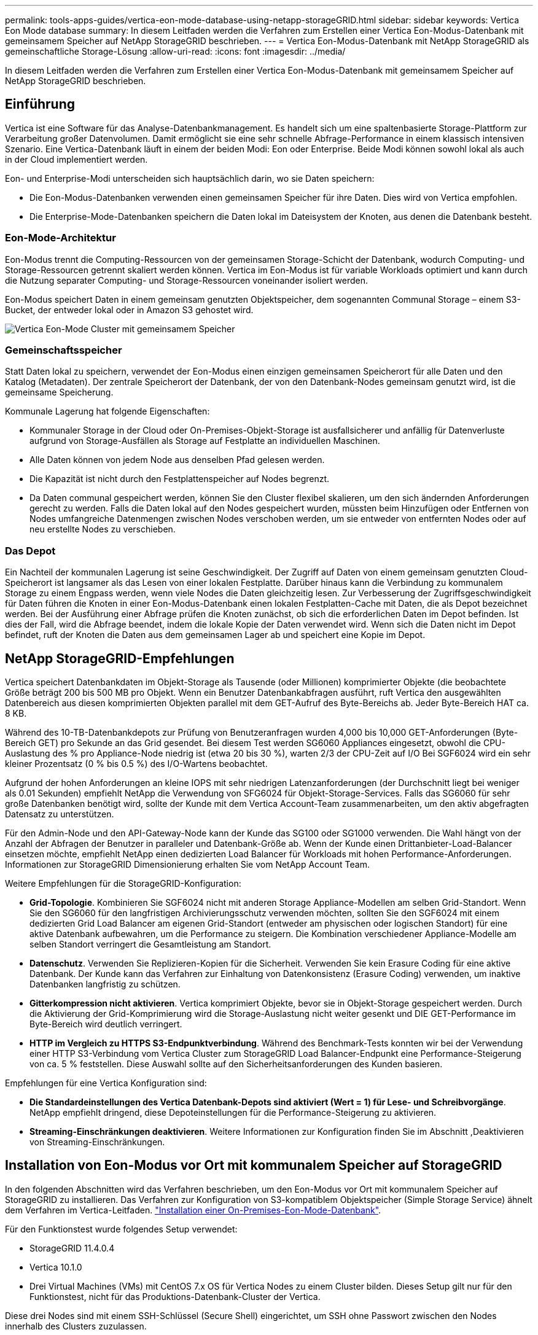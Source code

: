 ---
permalink: tools-apps-guides/vertica-eon-mode-database-using-netapp-storageGRID.html 
sidebar: sidebar 
keywords: Vertica Eon Mode database 
summary: In diesem Leitfaden werden die Verfahren zum Erstellen einer Vertica Eon-Modus-Datenbank mit gemeinsamem Speicher auf NetApp StorageGRID beschrieben. 
---
= Vertica Eon-Modus-Datenbank mit NetApp StorageGRID als gemeinschaftliche Storage-Lösung
:allow-uri-read: 
:icons: font
:imagesdir: ../media/


[role="lead"]
In diesem Leitfaden werden die Verfahren zum Erstellen einer Vertica Eon-Modus-Datenbank mit gemeinsamem Speicher auf NetApp StorageGRID beschrieben.



== Einführung

Vertica ist eine Software für das Analyse-Datenbankmanagement. Es handelt sich um eine spaltenbasierte Storage-Plattform zur Verarbeitung großer Datenvolumen. Damit ermöglicht sie eine sehr schnelle Abfrage-Performance in einem klassisch intensiven Szenario. Eine Vertica-Datenbank läuft in einem der beiden Modi: Eon oder Enterprise. Beide Modi können sowohl lokal als auch in der Cloud implementiert werden.

Eon- und Enterprise-Modi unterscheiden sich hauptsächlich darin, wo sie Daten speichern:

* Die Eon-Modus-Datenbanken verwenden einen gemeinsamen Speicher für ihre Daten. Dies wird von Vertica empfohlen.
* Die Enterprise-Mode-Datenbanken speichern die Daten lokal im Dateisystem der Knoten, aus denen die Datenbank besteht.




=== Eon-Mode-Architektur

Eon-Modus trennt die Computing-Ressourcen von der gemeinsamen Storage-Schicht der Datenbank, wodurch Computing- und Storage-Ressourcen getrennt skaliert werden können. Vertica im Eon-Modus ist für variable Workloads optimiert und kann durch die Nutzung separater Computing- und Storage-Ressourcen voneinander isoliert werden.

Eon-Modus speichert Daten in einem gemeinsam genutzten Objektspeicher, dem sogenannten Communal Storage – einem S3-Bucket, der entweder lokal oder in Amazon S3 gehostet wird.

image::../media/vertica-eon/sg-vertica-eon-mode-cluster-with-communal-storage.png[Vertica Eon-Mode Cluster mit gemeinsamem Speicher]



=== Gemeinschaftsspeicher

Statt Daten lokal zu speichern, verwendet der Eon-Modus einen einzigen gemeinsamen Speicherort für alle Daten und den Katalog (Metadaten). Der zentrale Speicherort der Datenbank, der von den Datenbank-Nodes gemeinsam genutzt wird, ist die gemeinsame Speicherung.

Kommunale Lagerung hat folgende Eigenschaften:

* Kommunaler Storage in der Cloud oder On-Premises-Objekt-Storage ist ausfallsicherer und anfällig für Datenverluste aufgrund von Storage-Ausfällen als Storage auf Festplatte an individuellen Maschinen.
* Alle Daten können von jedem Node aus denselben Pfad gelesen werden.
* Die Kapazität ist nicht durch den Festplattenspeicher auf Nodes begrenzt.
* Da Daten communal gespeichert werden, können Sie den Cluster flexibel skalieren, um den sich ändernden Anforderungen gerecht zu werden. Falls die Daten lokal auf den Nodes gespeichert wurden, müssten beim Hinzufügen oder Entfernen von Nodes umfangreiche Datenmengen zwischen Nodes verschoben werden, um sie entweder von entfernten Nodes oder auf neu erstellte Nodes zu verschieben.




=== Das Depot

Ein Nachteil der kommunalen Lagerung ist seine Geschwindigkeit. Der Zugriff auf Daten von einem gemeinsam genutzten Cloud-Speicherort ist langsamer als das Lesen von einer lokalen Festplatte. Darüber hinaus kann die Verbindung zu kommunalem Storage zu einem Engpass werden, wenn viele Nodes die Daten gleichzeitig lesen. Zur Verbesserung der Zugriffsgeschwindigkeit für Daten führen die Knoten in einer Eon-Modus-Datenbank einen lokalen Festplatten-Cache mit Daten, die als Depot bezeichnet werden. Bei der Ausführung einer Abfrage prüfen die Knoten zunächst, ob sich die erforderlichen Daten im Depot befinden. Ist dies der Fall, wird die Abfrage beendet, indem die lokale Kopie der Daten verwendet wird. Wenn sich die Daten nicht im Depot befindet, ruft der Knoten die Daten aus dem gemeinsamen Lager ab und speichert eine Kopie im Depot.



== NetApp StorageGRID-Empfehlungen

Vertica speichert Datenbankdaten im Objekt-Storage als Tausende (oder Millionen) komprimierter Objekte (die beobachtete Größe beträgt 200 bis 500 MB pro Objekt. Wenn ein Benutzer Datenbankabfragen ausführt, ruft Vertica den ausgewählten Datenbereich aus diesen komprimierten Objekten parallel mit dem GET-Aufruf des Byte-Bereichs ab. Jeder Byte-Bereich HAT ca. 8 KB.

Während des 10-TB-Datenbankdepots zur Prüfung von Benutzeranfragen wurden 4,000 bis 10,000 GET-Anforderungen (Byte-Bereich GET) pro Sekunde an das Grid gesendet. Bei diesem Test werden SG6060 Appliances eingesetzt, obwohl die CPU-Auslastung des % pro Appliance-Node niedrig ist (etwa 20 bis 30 %), warten 2/3 der CPU-Zeit auf I/O Bei SGF6024 wird ein sehr kleiner Prozentsatz (0 % bis 0.5 %) des I/O-Wartens beobachtet.

Aufgrund der hohen Anforderungen an kleine IOPS mit sehr niedrigen Latenzanforderungen (der Durchschnitt liegt bei weniger als 0.01 Sekunden) empfiehlt NetApp die Verwendung von SFG6024 für Objekt-Storage-Services. Falls das SG6060 für sehr große Datenbanken benötigt wird, sollte der Kunde mit dem Vertica Account-Team zusammenarbeiten, um den aktiv abgefragten Datensatz zu unterstützen.

Für den Admin-Node und den API-Gateway-Node kann der Kunde das SG100 oder SG1000 verwenden. Die Wahl hängt von der Anzahl der Abfragen der Benutzer in paralleler und Datenbank-Größe ab. Wenn der Kunde einen Drittanbieter-Load-Balancer einsetzen möchte, empfiehlt NetApp einen dedizierten Load Balancer für Workloads mit hohen Performance-Anforderungen. Informationen zur StorageGRID Dimensionierung erhalten Sie vom NetApp Account Team.

Weitere Empfehlungen für die StorageGRID-Konfiguration:

* *Grid-Topologie*. Kombinieren Sie SGF6024 nicht mit anderen Storage Appliance-Modellen am selben Grid-Standort. Wenn Sie den SG6060 für den langfristigen Archivierungsschutz verwenden möchten, sollten Sie den SGF6024 mit einem dedizierten Grid Load Balancer am eigenen Grid-Standort (entweder am physischen oder logischen Standort) für eine aktive Datenbank aufbewahren, um die Performance zu steigern. Die Kombination verschiedener Appliance-Modelle am selben Standort verringert die Gesamtleistung am Standort.
* *Datenschutz*. Verwenden Sie Replizieren-Kopien für die Sicherheit. Verwenden Sie kein Erasure Coding für eine aktive Datenbank. Der Kunde kann das Verfahren zur Einhaltung von Datenkonsistenz (Erasure Coding) verwenden, um inaktive Datenbanken langfristig zu schützen.
* *Gitterkompression nicht aktivieren*. Vertica komprimiert Objekte, bevor sie in Objekt-Storage gespeichert werden. Durch die Aktivierung der Grid-Komprimierung wird die Storage-Auslastung nicht weiter gesenkt und DIE GET-Performance im Byte-Bereich wird deutlich verringert.
* *HTTP im Vergleich zu HTTPS S3-Endpunktverbindung*. Während des Benchmark-Tests konnten wir bei der Verwendung einer HTTP S3-Verbindung vom Vertica Cluster zum StorageGRID Load Balancer-Endpunkt eine Performance-Steigerung von ca. 5 % feststellen. Diese Auswahl sollte auf den Sicherheitsanforderungen des Kunden basieren.


Empfehlungen für eine Vertica Konfiguration sind:

* *Die Standardeinstellungen des Vertica Datenbank-Depots sind aktiviert (Wert = 1) für Lese- und Schreibvorgänge*. NetApp empfiehlt dringend, diese Depoteinstellungen für die Performance-Steigerung zu aktivieren.
* *Streaming-Einschränkungen deaktivieren*. Weitere Informationen zur Konfiguration finden Sie im Abschnitt ,Deaktivieren von Streaming-Einschränkungen.




== Installation von Eon-Modus vor Ort mit kommunalem Speicher auf StorageGRID

In den folgenden Abschnitten wird das Verfahren beschrieben, um den Eon-Modus vor Ort mit kommunalem Speicher auf StorageGRID zu installieren. Das Verfahren zur Konfiguration von S3-kompatiblem Objektspeicher (Simple Storage Service) ähnelt dem Verfahren im Vertica-Leitfaden. link:https://www.vertica.com/docs/10.1.x/HTML/Content/Authoring/InstallationGuide/EonOnPrem/InstallingEonOnPremiseWithMinio.htm?tocpath=Installing%20Vertica%7CInstalling%20Vertica%20For%20Eon%20Mode%20on-Premises%7C_____2["Installation einer On-Premises-Eon-Mode-Datenbank"^].

Für den Funktionstest wurde folgendes Setup verwendet:

* StorageGRID 11.4.0.4
* Vertica 10.1.0
* Drei Virtual Machines (VMs) mit CentOS 7.x OS für Vertica Nodes zu einem Cluster bilden. Dieses Setup gilt nur für den Funktionstest, nicht für das Produktions-Datenbank-Cluster der Vertica.


Diese drei Nodes sind mit einem SSH-Schlüssel (Secure Shell) eingerichtet, um SSH ohne Passwort zwischen den Nodes innerhalb des Clusters zuzulassen.



=== Erforderliche Informationen von NetApp StorageGRID

Um den Eon-Modus vor Ort mit kommunalem Speicher auf StorageGRID zu installieren, müssen Sie die folgenden Vorbedingung-Informationen haben.

* IP-Adresse oder vollständig qualifizierter Domain-Name (FQDN) und Portnummer des StorageGRID S3-Endpunkts. Wenn Sie HTTPS verwenden, verwenden Sie eine CA (Custom Certificate Authority) oder ein selbstsigniertes SSL-Zertifikat, das am StorageGRID S3-Endpunkt implementiert wurde.
* Bucket-Name Er muss vorexistieren und leer sein.
* Schlüssel-ID und geheimer Zugriffsschlüssel mit Lese- und Schreibzugriff auf den Bucket




=== Erstellen einer Autorisierungsdatei für den Zugriff auf den S3-Endpunkt

Beim Erstellen einer Autorisierungsdatei für den Zugriff auf den S3-Endpunkt gelten die folgenden Voraussetzungen:

* Vertica ist installiert.
* Ein Cluster ist für die Datenbankerstellung eingerichtet, konfiguriert und bereit.


So erstellen Sie eine Autorisierungsdatei für den Zugriff auf den S3-Endpunkt:

. Melden Sie sich beim Vertica-Knoten an, auf dem Sie ausgeführt werden `admintools` So erstellen Sie die Eon-Modus-Datenbank.
+
Der Standardbenutzer ist `dbadmin`, Erstellt während der Vertica Cluster Installation.

. Verwenden Sie einen Texteditor, um eine Datei unter dem zu erstellen `/home/dbadmin` Verzeichnis. Der Dateiname kann alles sein, was Sie wollen, z. B. `sg_auth.conf`.
. Wenn der S3-Endpunkt einen Standard-HTTP-Port 80 oder HTTPS-Port 443 verwendet, überspringen Sie die Portnummer. Um HTTPS zu verwenden, legen Sie die folgenden Werte fest:
+
** `awsenablehttps = 1`, Sonst setzen Sie den Wert auf `0`.
** `awsauth = <s3 access key ID>:<secret access key>`
** `awsendpoint = <StorageGRID s3 endpoint>:<port>`
+
Um eine benutzerdefinierte CA oder ein selbstsigniertes SSL-Zertifikat für die HTTPS-Verbindung des StorageGRID S3-Endpunkts zu verwenden, geben Sie den vollständigen Dateipfad und den Dateinamen des Zertifikats an. Diese Datei muss sich am selben Speicherort auf jedem Vertica-Knoten befinden und über Leseberechtigung für alle Benutzer verfügen. Überspringen Sie diesen Schritt, wenn das StorageGRID S3 Endpoint SSL-Zertifikat von einer öffentlich bekannten CA signiert wurde.

+
`− awscafile = <filepath/filename>`

+
Informationen hierzu finden Sie beispielsweise in der folgenden Beispieldatei:

+
[listing]
----
awsauth = MNVU4OYFAY2xyz123:03vuO4M4KmdfwffT8nqnBmnMVTr78Gu9wANabcxyz
awsendpoint = s3.england.connectlab.io:10443
awsenablehttps = 1
awscafile = /etc/custom-cert/grid.pem
----
+

NOTE: In einer Produktionsumgebung muss der Kunde ein Serverzertifikat implementieren, das von einer öffentlich bekannten CA auf einem StorageGRID S3 Load Balancer-Endpunkt unterzeichnet wurde.







=== Auswählen eines Depotpfads auf allen Vertica-Knoten

Wählen Sie auf jedem Knoten ein Verzeichnis für den Depot-Speicherpfad aus oder erstellen Sie ein Verzeichnis. Das Verzeichnis, das Sie für den Parameter Depot-Speicherpfad bereitstellen, muss Folgendes haben:

* Derselbe Pfad auf allen Nodes im Cluster (z. B. `/home/dbadmin/depot`)
* Vom dbadmin-Benutzer lesbar und beschreibbar sein
* Ausreichende Lagerung
+
Standardmäßig verwendet Vertica 60 % des Dateisystemspeichers, der das Verzeichnis für die Depotspeicherung enthält. Sie können die Größe des Depots mithilfe der begrenzen `--depot-size` Argument in `create_db` Befehl. Siehe link:https://www.vertica.com/blog/sizing-vertica-cluster-eon-mode-database/["Dimensionierung des Vertica Clusters für eine Eon-Mode-Datenbank"^] Artikel für allgemeine Vertica Größenrichtlinien oder wenden Sie sich an Ihren Vertica Account Manager.

+
Der `admintools create_db` Das Tool versucht, den Depotpfad für Sie zu erstellen, wenn dieser nicht vorhanden ist.





=== Erstellen der On-Premises-Datenbank von Eon

So erstellen Sie die On-Premises-Datenbank von Eon:

. Verwenden Sie zum Erstellen der Datenbank die `admintools create_db` Werkzeug.
+
Die folgende Liste enthält eine kurze Erläuterung der Argumente, die in diesem Beispiel verwendet werden. Eine detaillierte Erläuterung aller erforderlichen und optionalen Argumente finden Sie im Dokument Vertica.

+
** -X <Pfad/Dateiname der in erstellten Autorisierungsdatei ,„Erstellen einer Autorisierungsdatei für den Zugriff auf den S3-Endpunkt“ >.
+
Die Autorisierungsdetails werden nach erfolgreicher Erstellung in der Datenbank gespeichert. Sie können diese Datei entfernen, um zu vermeiden, dass der S3-Geheimschlüssel offengelegt wird.

** --communal-Storage-location <s3://storagegrid buchname>
** -S <kommagetrennte Liste der Vertica-Knoten, die für diese Datenbank verwendet werden sollen>
** -D <Name der zu erstellenden Datenbank>
** -P <Kennwort für diese neue Datenbank> festlegen. Den folgenden Beispielbefehl können Sie z. B. einsehen:
+
[listing]
----
admintools -t create_db -x sg_auth.conf --communal-storage-location=s3://vertica --depot-path=/home/dbadmin/depot --shard-count=6 -s vertica-vm1,vertica-vm2,vertica-vm3 -d vmart -p '<password>'
----
+
Das Erstellen einer neuen Datenbank dauert abhängig von der Anzahl der Nodes für die Datenbank mehrere Minuten. Wenn Sie die Datenbank zum ersten Mal erstellen, werden Sie aufgefordert, die Lizenzvereinbarung zu akzeptieren.





Informationen hierzu finden Sie z. B. in der folgenden Beispielautorisierungsdatei und `create db` Befehl:

[listing]
----
[dbadmin@vertica-vm1 ~]$ cat sg_auth.conf
awsauth = MNVU4OYFAY2CPKVXVxxxx:03vuO4M4KmdfwffT8nqnBmnMVTr78Gu9wAN+xxxx
awsendpoint = s3.england.connectlab.io:10445
awsenablehttps = 1

[dbadmin@vertica-vm1 ~]$ admintools -t create_db -x sg_auth.conf --communal-storage-location=s3://vertica --depot-path=/home/dbadmin/depot --shard-count=6 -s vertica-vm1,vertica-vm2,vertica-vm3 -d vmart -p 'xxxxxxxx'
Default depot size in use
Distributing changes to cluster.
    Creating database vmart
    Starting bootstrap node v_vmart_node0007 (10.45.74.19)
    Starting nodes:
        v_vmart_node0007 (10.45.74.19)
    Starting Vertica on all nodes. Please wait, databases with a large catalog may take a while to initialize.
    Node Status: v_vmart_node0007: (DOWN)
    Node Status: v_vmart_node0007: (DOWN)
    Node Status: v_vmart_node0007: (DOWN)
    Node Status: v_vmart_node0007: (UP)
    Creating database nodes
    Creating node v_vmart_node0008 (host 10.45.74.29)
    Creating node v_vmart_node0009 (host 10.45.74.39)
    Generating new configuration information
    Stopping single node db before adding additional nodes.
    Database shutdown complete
    Starting all nodes
Start hosts = ['10.45.74.19', '10.45.74.29', '10.45.74.39']
    Starting nodes:
        v_vmart_node0007 (10.45.74.19)
        v_vmart_node0008 (10.45.74.29)
        v_vmart_node0009 (10.45.74.39)
    Starting Vertica on all nodes. Please wait, databases with a large catalog may take a while to initialize.
    Node Status: v_vmart_node0007: (DOWN) v_vmart_node0008: (DOWN) v_vmart_node0009: (DOWN)
    Node Status: v_vmart_node0007: (DOWN) v_vmart_node0008: (DOWN) v_vmart_node0009: (DOWN)
    Node Status: v_vmart_node0007: (DOWN) v_vmart_node0008: (DOWN) v_vmart_node0009: (DOWN)
    Node Status: v_vmart_node0007: (DOWN) v_vmart_node0008: (DOWN) v_vmart_node0009: (DOWN)
    Node Status: v_vmart_node0007: (UP) v_vmart_node0008: (UP) v_vmart_node0009: (UP)
Creating depot locations for 3 nodes
Communal storage detected: rebalancing shards

Waiting for rebalance shards. We will wait for at most 36000 seconds.
Installing AWS package
    Success: package AWS installed
Installing ComplexTypes package
    Success: package ComplexTypes installed
Installing MachineLearning package
    Success: package MachineLearning installed
Installing ParquetExport package
    Success: package ParquetExport installed
Installing VFunctions package
    Success: package VFunctions installed
Installing approximate package
    Success: package approximate installed
Installing flextable package
    Success: package flextable installed
Installing kafka package
    Success: package kafka installed
Installing logsearch package
    Success: package logsearch installed
Installing place package
    Success: package place installed
Installing txtindex package
    Success: package txtindex installed
Installing voltagesecure package
    Success: package voltagesecure installed
Syncing catalog on vmart with 2000 attempts.
Database creation SQL tasks completed successfully. Database vmart created successfully.
----
[cols="1a,1a"]
|===
| Objektgröße (Byte) | Bucket/Objektschlüssel vollständiger Pfad 


 a| 
`61`
 a| 
`s3://vertica/051/026d63ae9d4a33237bf0e2c2cf2a794a00a0000000021a07/026d63ae9d4a33237bf0e2c2cf2a794a00a0000000021a07_0_0.dfs`



 a| 
`145`
 a| 
`s3://vertica/2c4/026d63ae9d4a33237bf0e2c2cf2a794a00a0000000021a3d/026d63ae9d4a33237bf0e2c2cf2a794a00a0000000021a3d_0_0.dfs`



 a| 
`146`
 a| 
`s3://vertica/33c/026d63ae9d4a33237bf0e2c2cf2a794a00a0000000021a1d/026d63ae9d4a33237bf0e2c2cf2a794a00a0000000021a1d_0_0.dfs`



 a| 
`40`
 a| 
`s3://vertica/382/026d63ae9d4a33237bf0e2c2cf2a794a00a0000000021a31/026d63ae9d4a33237bf0e2c2cf2a794a00a0000000021a31_0_0.dfs`



 a| 
`145`
 a| 
`s3://vertica/42f/026d63ae9d4a33237bf0e2c2cf2a794a00a0000000021a21/026d63ae9d4a33237bf0e2c2cf2a794a00a0000000021a21_0_0.dfs`



 a| 
`34`
 a| 
`s3://vertica/472/026d63ae9d4a33237bf0e2c2cf2a794a00a0000000021a25/026d63ae9d4a33237bf0e2c2cf2a794a00a0000000021a25_0_0.dfs`



 a| 
`41`
 a| 
`s3://vertica/476/026d63ae9d4a33237bf0e2c2cf2a794a00a0000000021a2d/026d63ae9d4a33237bf0e2c2cf2a794a00a0000000021a2d_0_0.dfs`



 a| 
`61`
 a| 
`s3://vertica/52a/026d63ae9d4a33237bf0e2c2cf2a794a00a0000000021a5d/026d63ae9d4a33237bf0e2c2cf2a794a00a0000000021a5d_0_0.dfs`



 a| 
`131`
 a| 
`s3://vertica/5d2/026d63ae9d4a33237bf0e2c2cf2a794a00a0000000021a19/026d63ae9d4a33237bf0e2c2cf2a794a00a0000000021a19_0_0.dfs`



 a| 
`91`
 a| 
`s3://vertica/5f7/026d63ae9d4a33237bf0e2c2cf2a794a00a0000000021a11/026d63ae9d4a33237bf0e2c2cf2a794a00a0000000021a11_0_0.dfs`



 a| 
`118`
 a| 
`s3://vertica/82d/026d63ae9d4a33237bf0e2c2cf2a794a00a0000000021a15/026d63ae9d4a33237bf0e2c2cf2a794a00a0000000021a15_0_0.dfs`



 a| 
`115`
 a| 
`s3://vertica/9a2/026d63ae9d4a33237bf0e2c2cf2a794a00a0000000021a61/026d63ae9d4a33237bf0e2c2cf2a794a00a0000000021a61_0_0.dfs`



 a| 
`33`
 a| 
`s3://vertica/acd/026d63ae9d4a33237bf0e2c2cf2a794a00a0000000021a29/026d63ae9d4a33237bf0e2c2cf2a794a00a0000000021a29_0_0.dfs`



 a| 
`133`
 a| 
`s3://vertica/b98/026d63ae9d4a33237bf0e2c2cf2a794a00a0000000021a4d/026d63ae9d4a33237bf0e2c2cf2a794a00a0000000021a4d_0_0.dfs`



 a| 
`38`
 a| 
`s3://vertica/db3/026d63ae9d4a33237bf0e2c2cf2a794a00a0000000021a49/026d63ae9d4a33237bf0e2c2cf2a794a00a0000000021a49_0_0.dfs`



 a| 
`38`
 a| 
`s3://vertica/eba/026d63ae9d4a33237bf0e2c2cf2a794a00a0000000021a59/026d63ae9d4a33237bf0e2c2cf2a794a00a0000000021a59_0_0.dfs`



 a| 
`21521920`
 a| 
`s3://vertica/metadata/VMart/Libraries/026d63ae9d4a33237bf0e2c2cf2a794a00a00000000215e2/026d63ae9d4a33237bf0e2c2cf2a794a00a00000000215e2.tar`



 a| 
`6865408`
 a| 
`s3://vertica/metadata/VMart/Libraries/026d63ae9d4a33237bf0e2c2cf2a794a00a0000000021602/026d63ae9d4a33237bf0e2c2cf2a794a00a0000000021602.tar`



 a| 
`204217344`
 a| 
`s3://vertica/metadata/VMart/Libraries/026d63ae9d4a33237bf0e2c2cf2a794a00a0000000021610/026d63ae9d4a33237bf0e2c2cf2a794a00a0000000021610.tar`



 a| 
`16109056`
 a| 
`s3://vertica/metadata/VMart/Libraries/026d63ae9d4a33237bf0e2c2cf2a794a00a00000000217e0/026d63ae9d4a33237bf0e2c2cf2a794a00a00000000217e0.tar`



 a| 
`12853248`
 a| 
`s3://vertica/metadata/VMart/Libraries/026d63ae9d4a33237bf0e2c2cf2a794a00a0000000021800/026d63ae9d4a33237bf0e2c2cf2a794a00a0000000021800.tar`



 a| 
`8937984`
 a| 
`s3://vertica/metadata/VMart/Libraries/026d63ae9d4a33237bf0e2c2cf2a794a00a000000002187a/026d63ae9d4a33237bf0e2c2cf2a794a00a000000002187a.tar`



 a| 
`56260608`
 a| 
`s3://vertica/metadata/VMart/Libraries/026d63ae9d4a33237bf0e2c2cf2a794a00a00000000218b2/026d63ae9d4a33237bf0e2c2cf2a794a00a00000000218b2.tar`



 a| 
`53947904`
 a| 
`s3://vertica/metadata/VMart/Libraries/026d63ae9d4a33237bf0e2c2cf2a794a00a00000000219ba/026d63ae9d4a33237bf0e2c2cf2a794a00a00000000219ba.tar`



 a| 
`44932608`
 a| 
`s3://vertica/metadata/VMart/Libraries/026d63ae9d4a33237bf0e2c2cf2a794a00a00000000219de/026d63ae9d4a33237bf0e2c2cf2a794a00a00000000219de.tar`



 a| 
`256306688`
 a| 
`s3://vertica/metadata/VMart/Libraries/026d63ae9d4a33237bf0e2c2cf2a794a00a0000000021a6e/026d63ae9d4a33237bf0e2c2cf2a794a00a0000000021a6e.tar`



 a| 
`8062464`
 a| 
`s3://vertica/metadata/VMart/Libraries/026d63ae9d4a33237bf0e2c2cf2a794a00a0000000021e34/026d63ae9d4a33237bf0e2c2cf2a794a00a0000000021e34.tar`



 a| 
`20024832`
 a| 
`s3://vertica/metadata/VMart/Libraries/026d63ae9d4a33237bf0e2c2cf2a794a00a0000000021e70/026d63ae9d4a33237bf0e2c2cf2a794a00a0000000021e70.tar`



 a| 
`10444`
 a| 
`s3://vertica/metadata/VMart/cluster_config.json`



 a| 
`823266`
 a| 
`s3://vertica/metadata/VMart/nodes/v_vmart_node0016/Catalog/859703b06a3456d95d0be28575a673/Checkpoints/c13_13/chkpt_1.cat.gz`



 a| 
`254`
 a| 
`s3://vertica/metadata/VMart/nodes/v_vmart_node0016/Catalog/859703b06a3456d95d0be28575a673/Checkpoints/c13_13/completed`



 a| 
`2958`
 a| 
`s3://vertica/metadata/VMart/nodes/v_vmart_node0016/Catalog/859703b06a3456d95d0be28575a673/Checkpoints/c2_2/chkpt_1.cat.gz`



 a| 
`231`
 a| 
`s3://vertica/metadata/VMart/nodes/v_vmart_node0016/Catalog/859703b06a3456d95d0be28575a673/Checkpoints/c2_2/completed`



 a| 
`822521`
 a| 
`s3://vertica/metadata/VMart/nodes/v_vmart_node0016/Catalog/859703b06a3456d95d0be28575a673/Checkpoints/c4_4/chkpt_1.cat.gz`



 a| 
`231`
 a| 
`s3://vertica/metadata/VMart/nodes/v_vmart_node0016/Catalog/859703b06a3456d95d0be28575a673/Checkpoints/c4_4/completed`



 a| 
`746513`
 a| 
`s3://vertica/metadata/VMart/nodes/v_vmart_node0016/Catalog/859703b06a3456d95d0be28575a673/Txnlogs/txn_14_g14.cat`



 a| 
`2596`
 a| 
`s3://vertica/metadata/VMart/nodes/v_vmart_node0016/Catalog/859703b06a3456d95d0be28575a673/Txnlogs/txn_3_g3.cat.gz`



 a| 
`821065`
 a| 
`s3://vertica/metadata/VMart/nodes/v_vmart_node0016/Catalog/859703b06a3456d95d0be28575a673/Txnlogs/txn_4_g4.cat.gz`



 a| 
`6440`
 a| 
`s3://vertica/metadata/VMart/nodes/v_vmart_node0016/Catalog/859703b06a3456d95d0be28575a673/Txnlogs/txn_5_g5.cat`



 a| 
`8518`
 a| 
`s3://vertica/metadata/VMart/nodes/v_vmart_node0016/Catalog/859703b06a3456d95d0be28575a673/Txnlogs/txn_8_g8.cat`



 a| 
`0`
 a| 
`s3://vertica/metadata/VMart/nodes/v_vmart_node0016/Catalog/859703b06a3456d95d0be28575a673/tiered_catalog.cat`



 a| 
`822922`
 a| 
`s3://vertica/metadata/VMart/nodes/v_vmart_node0017/Catalog/859703b06a3456d95d0be28575a673/Checkpoints/c14_7/chkpt_1.cat.gz`



 a| 
`232`
 a| 
`s3://vertica/metadata/VMart/nodes/v_vmart_node0017/Catalog/859703b06a3456d95d0be28575a673/Checkpoints/c14_7/completed`



 a| 
`822930`
 a| 
`s3://vertica/metadata/VMart/nodes/v_vmart_node0017/Catalog/859703b06a3456d95d0be28575a673/Txnlogs/txn_14_g7.cat.gz`



 a| 
`755033`
 a| 
`s3://vertica/metadata/VMart/nodes/v_vmart_node0017/Catalog/859703b06a3456d95d0be28575a673/Txnlogs/txn_15_g8.cat`



 a| 
`0`
 a| 
`s3://vertica/metadata/VMart/nodes/v_vmart_node0017/Catalog/859703b06a3456d95d0be28575a673/tiered_catalog.cat`



 a| 
`822922`
 a| 
`s3://vertica/metadata/VMart/nodes/v_vmart_node0018/Catalog/859703b06a3456d95d0be28575a673/Checkpoints/c14_7/chkpt_1.cat.gz`



 a| 
`232`
 a| 
`s3://vertica/metadata/VMart/nodes/v_vmart_node0018/Catalog/859703b06a3456d95d0be28575a673/Checkpoints/c14_7/completed`



 a| 
`822930`
 a| 
`s3://vertica/metadata/VMart/nodes/v_vmart_node0018/Catalog/859703b06a3456d95d0be28575a673/Txnlogs/txn_14_g7.cat.gz`



 a| 
`755033`
 a| 
`s3://vertica/metadata/VMart/nodes/v_vmart_node0018/Catalog/859703b06a3456d95d0be28575a673/Txnlogs/txn_15_g8.cat`



 a| 
`0`
 a| 
`s3://vertica/metadata/VMart/nodes/v_vmart_node0018/Catalog/859703b06a3456d95d0be28575a673/tiered_catalog.cat`

|===


=== Deaktivieren von Streaming-Einschränkungen

Dieses Verfahren basiert auf dem Vertica-Leitfaden für andere On-Premises-Objektspeicher und sollte für StorageGRID angewendet werden.

. Deaktivieren Sie nach dem Erstellen der Datenbank das `AWSStreamingConnectionPercentage` Konfigurationsparameter durch Festlegen auf `0`. Diese Einstellung ist für eine On-Premises-Installation im Eon-Modus mit kommunalem Speicher nicht erforderlich. Dieser Konfigurationsparameter steuert die Anzahl der Verbindungen zu dem Objektspeicher, den Vertica für das Streaming von Lesevorgängen verwendet. In einer Cloud-Umgebung verhindert diese Einstellung, dass aus dem Objektspeicher Daten gestreamt werden, alle verfügbaren Datei-Handles nutzen. Einige Datei-Handles stehen für andere Objektspeichervorgänge zur Verfügung. Aufgrund der niedrigen Latenz von On-Premises-Objektspeichern ist diese Option nicht erforderlich.
. Verwenden Sie A `vsql` Anweisung zum Aktualisieren des Parameterwerts. Das Passwort ist das Datenbank-Passwort, das Sie unter „Erstellen der On-Premises-Datenbank von Eon“ festgelegt haben. Informationen hierzu finden Sie z. B. in der folgenden Beispielausgabe:


[listing]
----
[dbadmin@vertica-vm1 ~]$ vsql
Password:
Welcome to vsql, the Vertica Analytic Database interactive terminal.
Type:   \h or \? for help with vsql commands
        \g or terminate with semicolon to execute query
        \q to quit
dbadmin=> ALTER DATABASE DEFAULT SET PARAMETER AWSStreamingConnectionPercentage = 0; ALTER DATABASE
dbadmin=> \q
----


=== Depot-Einstellungen werden überprüft

Standarddepot-Einstellungen der Vertica-Datenbank sind aktiviert (Wert = 1) für Lese- und Schreibvorgänge. NetApp empfiehlt dringend, diese Depoteinstellungen für die Performance-Steigerung zu aktivieren.

[listing]
----
vsql -c 'show current all;' | grep -i UseDepot
DATABASE | UseDepotForReads | 1
DATABASE | UseDepotForWrites | 1
----


=== Laden von Probendaten (optional)

Wenn diese Datenbank zu Testzwecken bereit ist und entfernt werden wird, können Sie Beispieldaten zu Testzwecken in diese Datenbank laden. Vertica kommt mit Probendatensatz, VMart, gefunden unter `/opt/vertica/examples/VMart_Schema/` Auf jedem Vertica-Knoten. Weitere Informationen zu diesem Beispieldatensatz finden Sie hier link:https://www.vertica.com/docs/10.1.x/HTML/Content/Authoring/GettingStartedGuide/IntroducingVMart/IntroducingVMart.htm?zoom_highlight=VMart["Hier"^].

Führen Sie die folgenden Schritte aus, um die Probendaten zu laden:

. Melden Sie sich als dbadmin an einem der Vertica-Knoten an: cd /opt/vertica/examples/VMart_Schema/
. Laden Sie Beispieldaten in die Datenbank, und geben Sie das Datenbank-Passwort ein, wenn Sie in den Unterschritten c und d aufgefordert werden:
+
.. `cd /opt/vertica/examples/VMart_Schema`
.. `./vmart_gen`
.. `vsql < vmart_define_schema.sql`
.. `vsql < vmart_load_data.sql`


. Es gibt mehrere vordefinierte SQL-Abfragen. Sie können einige davon ausführen, um zu bestätigen, dass die Testdaten erfolgreich in die Datenbank geladen wurden. Beispiel: `vsql < vmart_queries1.sql`




== Wo Sie weitere Informationen finden

Sehen Sie sich die folgenden Dokumente und/oder Websites an, um mehr über die in diesem Dokument beschriebenen Informationen zu erfahren:

* link:https://docs.netapp.com/sgws-114/index.jsp["NetApp StorageGRID 11.4 Produktdokumentation"^]
* link:https://www.netapp.com/pdf.html?item=/media/7931-ds-3613.pdf["Datenblatt zu StorageGRID"^]
* link:https://www.vertica.com/documentation/vertica/10-1-x-documentation/["Vertica 10.1 Produktdokumentation"^]




== Versionsverlauf

[cols="1a,1a,2a"]
|===
| Version | Datum | Versionsverlauf des Dokuments 


 a| 
Version 1.0
 a| 
September 2021
 a| 
Erste Version.

|===